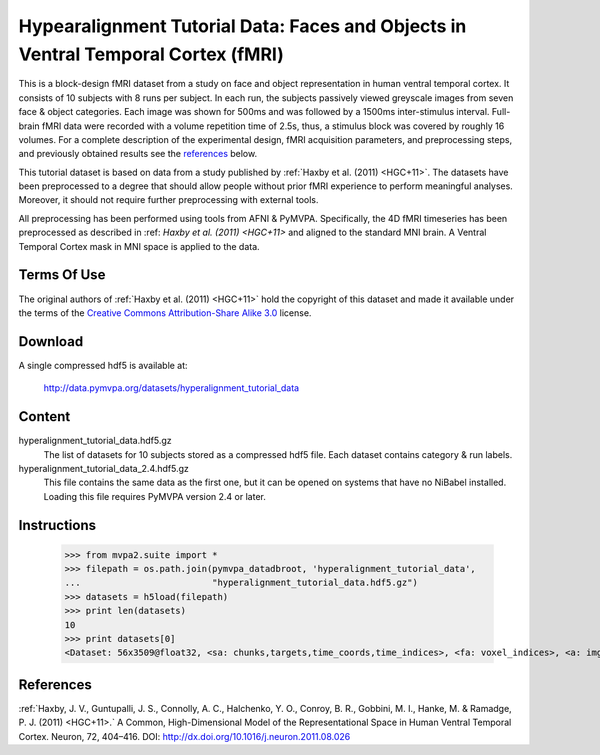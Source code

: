 .. _datadb_hyperalignment_tutorial_data:

**********************************************************************************
Hypearalignment Tutorial Data: Faces and Objects in Ventral Temporal Cortex (fMRI)
**********************************************************************************

This is a block-design fMRI dataset from a study on face and object
representation in human ventral temporal cortex.  It consists of 10 subjects
with 8 runs per subject. In each run, the subjects passively viewed greyscale
images from seven face & object categories. Each image was shown for 500ms
and was followed by a 1500ms inter-stimulus interval.  Full-brain fMRI data
were recorded with a volume repetition time of 2.5s, thus, a stimulus block
was covered by roughly 16 volumes. For a complete description of the experimental
design, fMRI acquisition parameters, and preprocessing steps, and previously
obtained results see the references_ below.

This tutorial dataset is based on data from a study published by :ref:`Haxby
et al. (2011) <HGC+11>`. The datasets have been preprocessed to a degree that should
allow people without prior fMRI experience to perform meaningful analyses.
Moreover, it should not require further preprocessing with external tools.

All preprocessing has been performed using tools from AFNI & PyMVPA.
Specifically, the 4D fMRI timeseries has been preprocessed as described in
:ref: `Haxby et al. (2011) <HGC+11>` and aligned to the standard MNI brain.
A Ventral Temporal Cortex mask in MNI space is applied to the data.

Terms Of Use
============

The original authors of :ref:`Haxby et al. (2011) <HGC+11>` hold the copyright
of this dataset and made it available under the terms of the `Creative Commons
Attribution-Share Alike 3.0`_ license.

.. _Creative Commons Attribution-Share Alike 3.0: http://creativecommons.org/licenses/by-sa/3.0/


Download
========

A single compressed hdf5 is available at:

  http://data.pymvpa.org/datasets/hyperalignment_tutorial_data


Content
=======================

hyperalignment_tutorial_data.hdf5.gz
    The list of datasets for 10 subjects stored as a compressed hdf5 file.
    Each dataset contains category & run labels.

hyperalignment_tutorial_data_2.4.hdf5.gz
    This file contains the same data as the first one, but it can be opened
    on systems that have no NiBabel installed. Loading this file requires
    PyMVPA version 2.4 or later.


Instructions
============

  >>> from mvpa2.suite import *
  >>> filepath = os.path.join(pymvpa_datadbroot, 'hyperalignment_tutorial_data',
  ...                         "hyperalignment_tutorial_data.hdf5.gz")
  >>> datasets = h5load(filepath)
  >>> print len(datasets)
  10
  >>> print datasets[0]
  <Dataset: 56x3509@float32, <sa: chunks,targets,time_coords,time_indices>, <fa: voxel_indices>, <a: imghdr,imgtype,mapper,voxel_dim,voxel_eldim>>


References
==========

:ref:`Haxby, J. V., Guntupalli, J. S., Connolly, A. C., Halchenko, Y. O.,
Conroy, B. R., Gobbini, M. I., Hanke, M. & Ramadge, P. J. (2011) <HGC+11>.`
A Common, High-Dimensional Model of the Representational Space in Human
Ventral Temporal Cortex. Neuron, 72, 404–416.
DOI: http://dx.doi.org/10.1016/j.neuron.2011.08.026
